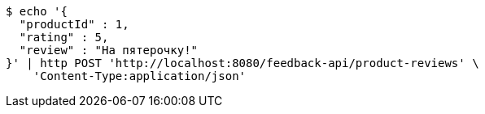 [source,bash]
----
$ echo '{
  "productId" : 1,
  "rating" : 5,
  "review" : "На пятeрочку!"
}' | http POST 'http://localhost:8080/feedback-api/product-reviews' \
    'Content-Type:application/json'
----
